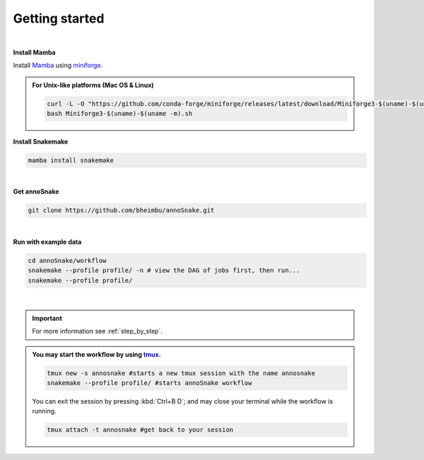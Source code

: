 .. _getting_started:
Getting started
=================
|
**Install Mamba**

Install `Mamba <https://mamba.readthedocs.io/en/latest/user_guide/mamba.html>`_ using `miniforge <https://mamba.readthedocs.io/en/latest/installation/mamba-installation.html>`_.

.. admonition:: For Unix-like platforms (Mac OS & Linux)
  
  .. code::
    
    curl -L -O "https://github.com/conda-forge/miniforge/releases/latest/download/Miniforge3-$(uname)-$(uname -m).sh"
    bash Miniforge3-$(uname)-$(uname -m).sh

**Install Snakemake**


.. code::

  mamba install snakemake

|
**Get annoSnake**


.. code::

  git clone https://github.com/bheimbu/annoSnake.git

|
**Run with example data**

.. code::

  cd annoSnake/workflow
  snakemake --profile profile/ -n # view the DAG of jobs first, then run...
  snakemake --profile profile/

|

.. important::
  For more information see :ref:`step_by_step`.

.. admonition:: You may start the workflow by using `tmux <https://github.com/tmux/tmux/wiki>`_.
  
   .. code::

    tmux new -s annosnake #starts a new tmux session with the name annosnake
    snakemake --profile profile/ #starts annoSnake workflow

   You can exit the session by pressing :kbd:`Ctrl+B D`; and may close your terminal while the workflow is running.
  
   .. code::

    tmux attach -t annosnake #get back to your session

